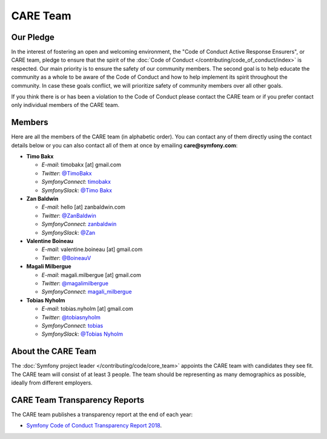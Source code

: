 CARE Team
=========

Our Pledge
----------

In the interest of fostering an open and welcoming environment, the "Code of
Conduct Active Response Ensurers", or CARE team, pledge to ensure that the
spirit of the :doc:`Code of Conduct </contributing/code_of_conduct/index>`
is respected. Our main priority is to ensure the safety of our community members.
The second goal is to help educate the community as a whole to be aware of the
Code of Conduct and how to help implement its spirit throughout the community.
In case these goals conflict, we will prioritize safety of community members
over all other goals.

If you think there is or has been a violation to the Code of Conduct please contact
the CARE team or if you prefer contact only individual members of the CARE team.

Members
-------

Here are all the members of the CARE team (in alphabetic order). You can contact
any of them directly using the contact details below or you can also contact all
of them at once by emailing **care@symfony.com**:

* **Timo Bakx**

  * *E-mail*: timobakx [at] gmail.com
  * *Twitter*: `@TimoBakx <https://twitter.com/TimoBakx>`_
  * *SymfonyConnect*: `timobakx <https://connect.symfony.com/profile/timobakx>`_
  * *SymfonySlack*: `@Timo Bakx <https://symfony-devs.slack.com/team/U3FQ2GVJA>`_

* **Zan Baldwin**

  * *E-mail*: hello [at] zanbaldwin.com
  * *Twitter*: `@ZanBaldwin <https://twitter.com/ZanBaldwin>`_
  * *SymfonyConnect*: `zanbaldwin <https://connect.symfony.com/profile/zanbaldwin>`_
  * *SymfonySlack*: `@Zan <https://symfony-devs.slack.com/team/UBHGRU3NW>`_

* **Valentine Boineau**

  * *E-mail*: valentine.boineau [at] gmail.com
  * *Twitter*: `@BoineauV <https://twitter.com/BoineauV>`_

* **Magali Milbergue**

  * *E-mail*: magali.milbergue [at] gmail.com
  * *Twitter*: `@magalimilbergue <https://twitter.com/magalimilbergue>`_
  * *SymfonyConnect*: `magali_milbergue <https://connect.symfony.com/profile/magali_milbergue>`_

* **Tobias Nyholm**

  * *E-mail*: tobias.nyholm [at] gmail.com
  * *Twitter*: `@tobiasnyholm <https://twitter.com/tobiasnyholm>`_
  * *SymfonyConnect*: `tobias <https://connect.symfony.com/profile/tobias>`_
  * *SymfonySlack*: `@Tobias Nyholm <https://symfony-devs.slack.com/team/U3A9CNEDB>`_

About the CARE Team
-------------------

The :doc:`Symfony project leader </contributing/code/core_team>` appoints the CARE
team with candidates they see fit. The CARE team will consist of at least
3 people. The team should be representing as many demographics as possible,
ideally from different employers.

CARE Team Transparency Reports
------------------------------

The CARE team publishes a transparency report at the end of each year:

* `Symfony Code of Conduct Transparency Report 2018`_.

.. _`Symfony Code of Conduct Transparency Report 2018`: https://symfony.com/blog/symfony-code-of-conduct-transparency-report-2018

